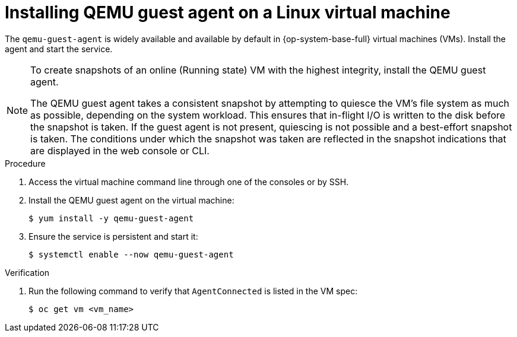 // Module included in the following assemblies:
//
// * virt/backup_restore/virt-managing-vm-snapshots.adoc
// * virt/virtual_machines/creating_vms/virt-installing-qemu-guest-agent.adoc

:_content-type: PROCEDURE
[id="virt-installing-qemu-guest-agent-on-linux-vm_{context}"]
= Installing QEMU guest agent on a Linux virtual machine

The `qemu-guest-agent` is widely available and available by default in {op-system-base-full} virtual machines (VMs). Install the agent and start the service.

[NOTE]
====
To create snapshots of an online (Running state) VM with the highest integrity, install the QEMU guest agent.

The QEMU guest agent takes a consistent snapshot by attempting to quiesce the VM’s file system as much as possible, depending on the system workload. This ensures that in-flight I/O is written to the disk before the snapshot is taken. If the guest agent is not present, quiescing is not possible and a best-effort snapshot is taken. The conditions under which the snapshot was taken are reflected in the snapshot indications that are displayed in the web console or CLI.
====

.Procedure

. Access the virtual machine command line through one of the consoles or by SSH.

. Install the QEMU guest agent on the virtual machine:
+
[source,terminal]
----
$ yum install -y qemu-guest-agent
----

. Ensure the service is persistent and start it:
+
[source,terminal]
----
$ systemctl enable --now qemu-guest-agent
----

.Verification
. Run the following command to verify that `AgentConnected` is listed in the VM spec:

+
[source,terminal]
----
$ oc get vm <vm_name>
----